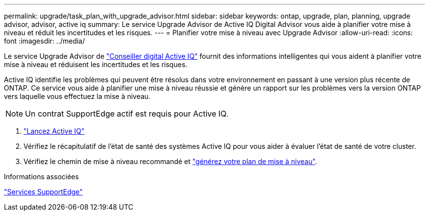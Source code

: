 ---
permalink: upgrade/task_plan_with_upgrade_advisor.html 
sidebar: sidebar 
keywords: ontap, upgrade, plan, planning, upgrade advisor, advisor, active iq 
summary: Le service Upgrade Advisor de Active IQ Digital Advisor vous aide à planifier votre mise à niveau et réduit les incertitudes et les risques. 
---
= Planifier votre mise à niveau avec Upgrade Advisor
:allow-uri-read: 
:icons: font
:imagesdir: ../media/


[role="lead"]
Le service Upgrade Advisor de link:https://aiq.netapp.com/["Conseiller digital Active IQ"] fournit des informations intelligentes qui vous aident à planifier votre mise à niveau et réduisent les incertitudes et les risques.

Active IQ identifie les problèmes qui peuvent être résolus dans votre environnement en passant à une version plus récente de ONTAP. Ce service vous aide à planifier une mise à niveau réussie et génère un rapport sur les problèmes vers la version ONTAP vers laquelle vous effectuez la mise à niveau.


NOTE: Un contrat SupportEdge actif est requis pour Active IQ.

. https://aiq.netapp.com/["Lancez Active IQ"]
. Vérifiez le récapitulatif de l'état de santé des systèmes Active IQ pour vous aider à évaluer l'état de santé de votre cluster.
. Vérifiez le chemin de mise à niveau recommandé et link:https://docs.netapp.com/us-en/active-iq/task_view_upgrade.html["générez votre plan de mise à niveau"^].


.Informations associées
https://www.netapp.com/us/services/support-edge.aspx["Services SupportEdge"]
